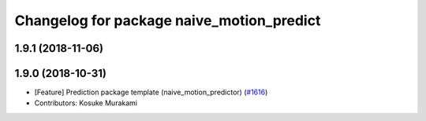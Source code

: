 ^^^^^^^^^^^^^^^^^^^^^^^^^^^^^^^^^^^^^^^^^^
Changelog for package naive_motion_predict
^^^^^^^^^^^^^^^^^^^^^^^^^^^^^^^^^^^^^^^^^^

1.9.1 (2018-11-06)
------------------

1.9.0 (2018-10-31)
------------------
* [Feature] Prediction package template (naive_motion_predictor) (`#1616 <https://github.com/CPFL/Autoware/issues/1616>`_)
* Contributors: Kosuke Murakami
